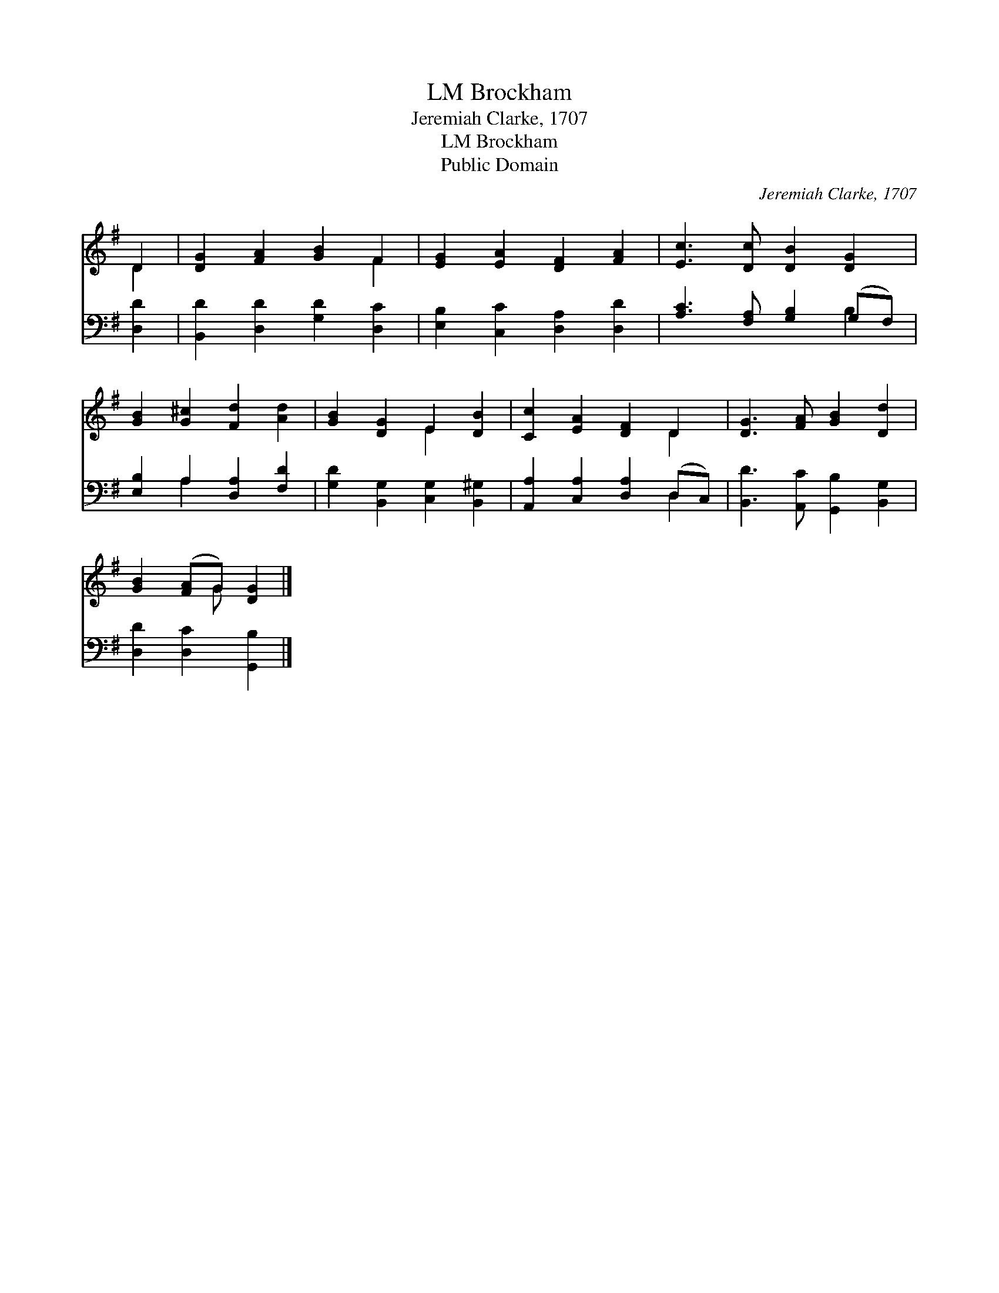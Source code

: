 X:1
T:Brockham, LM
T:Jeremiah Clarke, 1707
T:Brockham, LM
T:Public Domain
C:Jeremiah Clarke, 1707
Z:Public Domain
%%score ( 1 2 ) ( 3 4 )
L:1/8
M:none
K:G
V:1 treble 
V:2 treble 
V:3 bass 
V:4 bass 
V:1
 D2 | [DG]2 [FA]2 [GB]2 F2 | [EG]2 [EA]2 [DF]2 [FA]2 | [Ec]3 [Dc] [DB]2 [DG]2 | %4
 [GB]2 [G^c]2 [Fd]2 [Ad]2 | [GB]2 [DG]2 E2 [DB]2 | [Cc]2 [EA]2 [DF]2 D2 | [DG]3 [FA] [GB]2 [Dd]2 | %8
 [GB]2 ([FA]G) [DG]2 |] %9
V:2
 D2 | x6 F2 | x8 | x8 | x8 | x4 E2 x2 | x6 D2 | x8 | x3 G x2 |] %9
V:3
 [D,D]2 | [B,,D]2 [D,D]2 [G,D]2 [D,C]2 | [E,B,]2 [C,C]2 [D,A,]2 [D,D]2 | %3
 [A,C]3 [F,A,] [G,B,]2 (G,F,) | [E,B,]2 A,2 [D,A,]2 [F,D]2 | [G,D]2 [B,,G,]2 [C,G,]2 [B,,^G,]2 | %6
 [A,,A,]2 [C,A,]2 [D,A,]2 (D,C,) | [B,,D]3 [A,,C] [G,,B,]2 [B,,G,]2 | [D,D]2 [D,C]2 [G,,B,]2 |] %9
V:4
 x2 | x8 | x8 | x6 B,2 | x2 A,2 x4 | x8 | x6 D,2 | x8 | x6 |] %9

